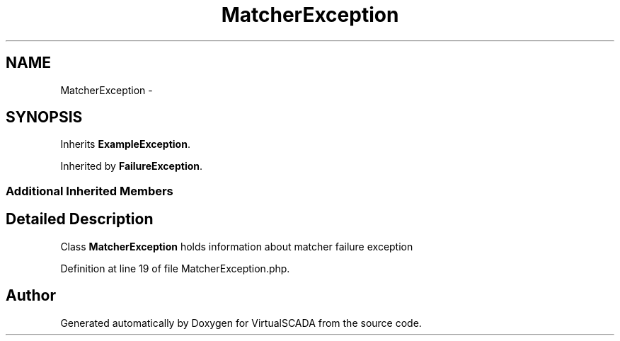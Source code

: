 .TH "MatcherException" 3 "Tue Apr 14 2015" "Version 1.0" "VirtualSCADA" \" -*- nroff -*-
.ad l
.nh
.SH NAME
MatcherException \- 
.SH SYNOPSIS
.br
.PP
.PP
Inherits \fBExampleException\fP\&.
.PP
Inherited by \fBFailureException\fP\&.
.SS "Additional Inherited Members"
.SH "Detailed Description"
.PP 
Class \fBMatcherException\fP holds information about matcher failure exception 
.PP
Definition at line 19 of file MatcherException\&.php\&.

.SH "Author"
.PP 
Generated automatically by Doxygen for VirtualSCADA from the source code\&.
